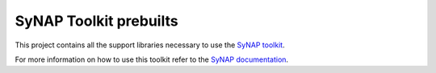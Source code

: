 SyNAP Toolkit prebuilts
=======================

This project contains all the support libraries necessary to use the `SyNAP toolkit <https://github.com/synaptics-synap/toolkit>`__.

For more information on how to use this toolkit refer to the `SyNAP documentation <https://synaptics-synap.github.io/doc/>`__.
